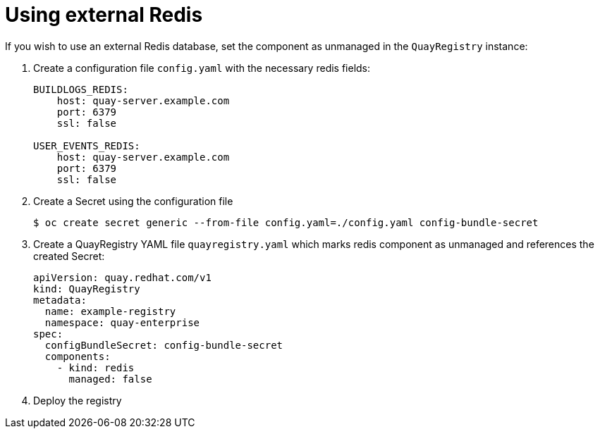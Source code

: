 [[operator-unmanaged-redis]]
= Using external Redis

If you wish to use an external Redis database, set the component as unmanaged in the `QuayRegistry` instance:


. Create a configuration file `config.yaml` with the necessary redis fields:
+
[source,yaml]
----
BUILDLOGS_REDIS:
    host: quay-server.example.com
    port: 6379
    ssl: false

USER_EVENTS_REDIS:
    host: quay-server.example.com
    port: 6379
    ssl: false
----

. Create a Secret using the configuration file
+
```
$ oc create secret generic --from-file config.yaml=./config.yaml config-bundle-secret
```

. Create a QuayRegistry YAML file `quayregistry.yaml` which marks redis component as unmanaged and references the created Secret:
+
[source,yaml]
----
apiVersion: quay.redhat.com/v1
kind: QuayRegistry
metadata:
  name: example-registry
  namespace: quay-enterprise
spec:
  configBundleSecret: config-bundle-secret
  components:
    - kind: redis
      managed: false
----

. Deploy the registry

